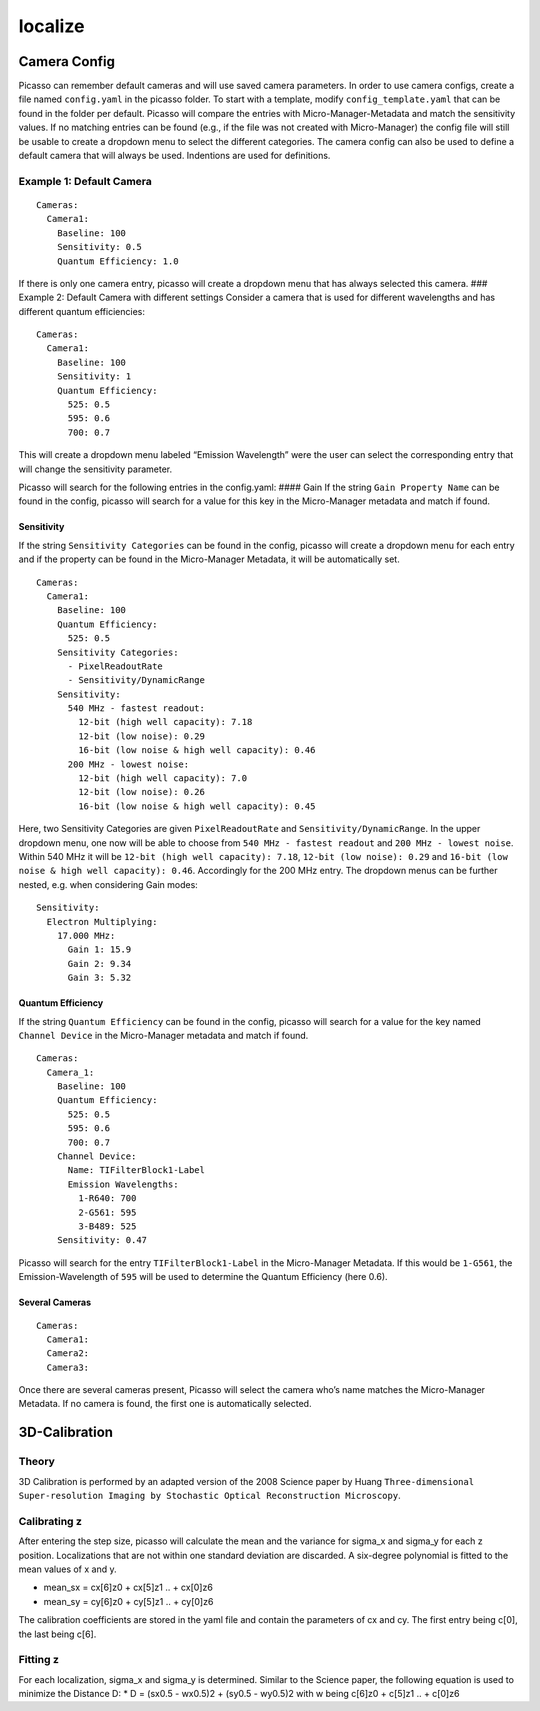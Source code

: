 localize
========
Camera Config
-------------

Picasso can remember default cameras and will use saved camera
parameters. In order to use camera configs, create a file named
``config.yaml`` in the picasso folder. To start with a template, modify
``config_template.yaml`` that can be found in the folder per default.
Picasso will compare the entries with Micro-Manager-Metadata and match
the sensitivity values. If no matching entries can be found (e.g., if
the file was not created with Micro-Manager) the config file will still
be usable to create a dropdown menu to select the different categories.
The camera config can also be used to define a default camera that will
always be used. Indentions are used for definitions.

Example 1: Default Camera
~~~~~~~~~~~~~~~~~~~~~~~~~

::

   Cameras:
     Camera1:
       Baseline: 100
       Sensitivity: 0.5
       Quantum Efficiency: 1.0

If there is only one camera entry, picasso will create a dropdown menu
that has always selected this camera. ### Example 2: Default Camera with
different settings Consider a camera that is used for different
wavelengths and has different quantum efficiencies:

::

   Cameras:
     Camera1:
       Baseline: 100
       Sensitivity: 1
       Quantum Efficiency:
         525: 0.5
         595: 0.6
         700: 0.7

This will create a dropdown menu labeled “Emission Wavelength” were the
user can select the corresponding entry that will change the sensitivity
parameter.

Picasso will search for the following entries in the config.yaml: ####
Gain If the string ``Gain Property Name`` can be found in the config,
picasso will search for a value for this key in the Micro-Manager
metadata and match if found.

Sensitivity
^^^^^^^^^^^

If the string ``Sensitivity Categories`` can be found in the config,
picasso will create a dropdown menu for each entry and if the property
can be found in the Micro-Manager Metadata, it will be automatically
set.

::

   Cameras:
     Camera1:
       Baseline: 100
       Quantum Efficiency:
         525: 0.5
       Sensitivity Categories:
         - PixelReadoutRate
         - Sensitivity/DynamicRange
       Sensitivity:
         540 MHz - fastest readout:
           12-bit (high well capacity): 7.18
           12-bit (low noise): 0.29
           16-bit (low noise & high well capacity): 0.46
         200 MHz - lowest noise:
           12-bit (high well capacity): 7.0
           12-bit (low noise): 0.26
           16-bit (low noise & high well capacity): 0.45

Here, two Sensitivity Categories are given ``PixelReadoutRate`` and
``Sensitivity/DynamicRange``. In the upper dropdown menu, one now will
be able to choose from ``540 MHz - fastest readout`` and
``200 MHz - lowest noise``. Within 540 MHz it will be
``12-bit (high well capacity): 7.18``, ``12-bit (low noise): 0.29`` and
``16-bit (low noise & high well capacity): 0.46``. Accordingly for the
200 MHz entry. The dropdown menus can be further nested, e.g. when
considering Gain modes:

::

       Sensitivity:
         Electron Multiplying:
           17.000 MHz:
             Gain 1: 15.9
             Gain 2: 9.34
             Gain 3: 5.32

Quantum Efficiency
^^^^^^^^^^^^^^^^^^

If the string ``Quantum Efficiency`` can be found in the config, picasso
will search for a value for the key named ``Channel Device`` in the
Micro-Manager metadata and match if found.

::

   Cameras:
     Camera_1:
       Baseline: 100
       Quantum Efficiency:
         525: 0.5
         595: 0.6
         700: 0.7
       Channel Device:
         Name: TIFilterBlock1-Label
         Emission Wavelengths:
           1-R640: 700
           2-G561: 595
           3-B489: 525
       Sensitivity: 0.47

Picasso will search for the entry ``TIFilterBlock1-Label`` in the
Micro-Manager Metadata. If this would be ``1-G561``, the
Emission-Wavelength of ``595`` will be used to determine the Quantum
Efficiency (here 0.6).

Several Cameras
^^^^^^^^^^^^^^^

::

   Cameras:
     Camera1:
     Camera2:
     Camera3:

Once there are several cameras present, Picasso will select the camera
who’s name matches the Micro-Manager Metadata. If no camera is found,
the first one is automatically selected.

3D-Calibration
--------------

Theory
~~~~~~

3D Calibration is performed by an adapted version of the 2008 Science
paper by Huang
``Three-dimensional Super-resolution Imaging by Stochastic Optical Reconstruction Microscopy``.

Calibrating z
~~~~~~~~~~~~~

After entering the step size, picasso will calculate the mean and the
variance for sigma_x and sigma_y for each z position. Localizations that
are not within one standard deviation are discarded. A six-degree
polynomial is fitted to the mean values of x and y.

-  mean_sx = cx[6]z0 + cx[5]z1 .. + cx[0]z6
-  mean_sy = cy[6]z0 + cy[5]z1 .. + cy[0]z6

The calibration coefficients are stored in the yaml file and contain the
parameters of cx and cy. The first entry being c[0], the last being
c[6].

Fitting z
~~~~~~~~~

For each localization, sigma_x and sigma_y is determined. Similar to the
Science paper, the following equation is used to minimize the Distance
D: \* D = (sx0.5 - wx0.5)2 + (sy0.5 - wy0.5)2 with w being c[6]z0 +
c[5]z1 .. + c[0]z6